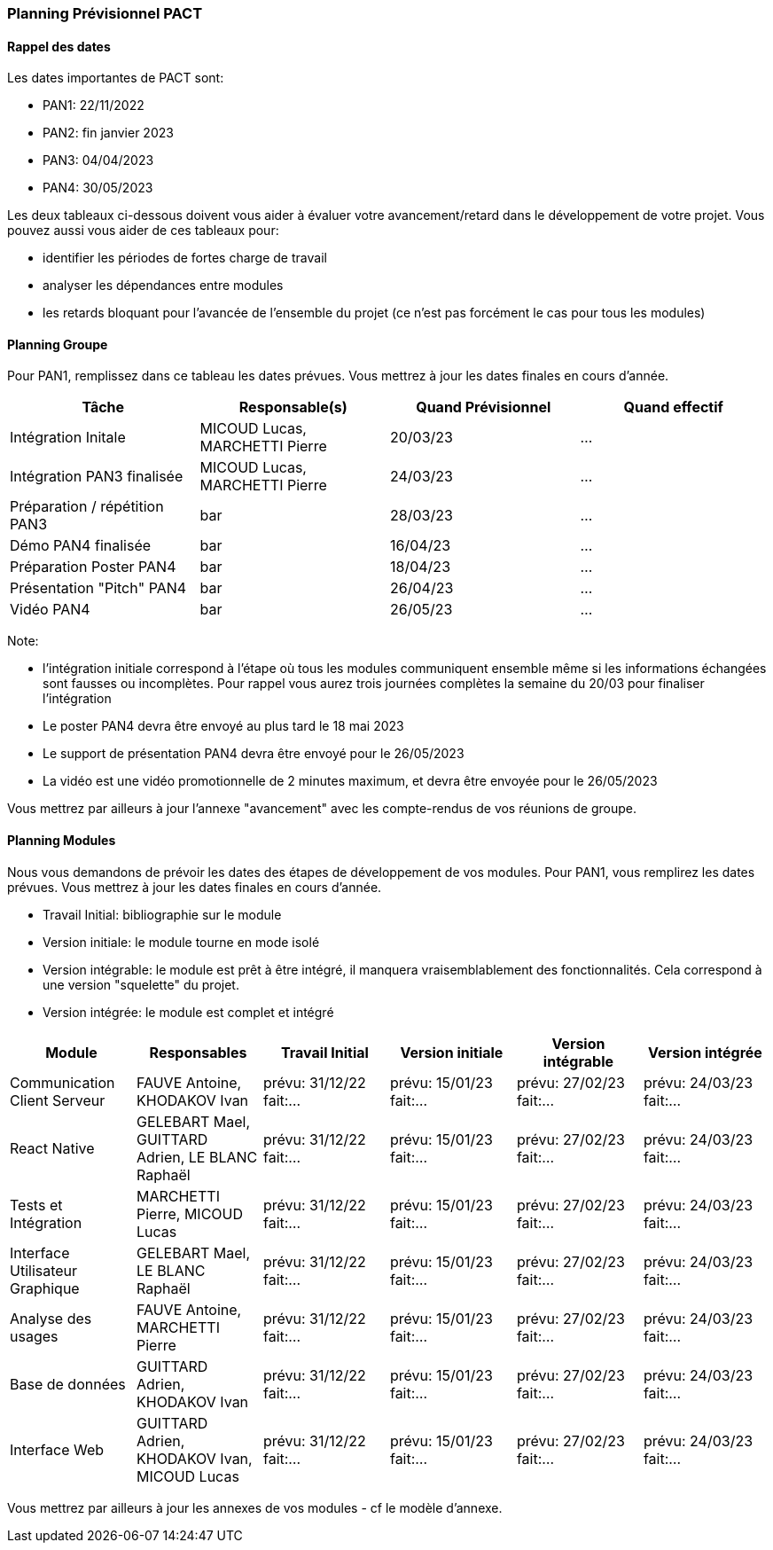 === Planning Prévisionnel PACT

==== Rappel des dates
Les dates importantes de PACT sont:

* PAN1: 22/11/2022
* PAN2: fin janvier 2023
* PAN3: 04/04/2023
* PAN4: 30/05/2023

Les deux tableaux ci-dessous doivent vous aider à évaluer votre avancement/retard dans le développement de votre projet.
Vous pouvez aussi vous aider de ces tableaux pour:

* identifier les périodes de fortes charge de travail
* analyser les dépendances entre modules
* les retards bloquant pour l'avancée de l'ensemble du projet (ce n'est pas forcément le cas pour tous les modules)

==== Planning Groupe

Pour PAN1, remplissez dans ce tableau les dates prévues. Vous mettrez à jour les dates finales en cours d'année.

[cols=",^,,",options="header",]
|====
|Tâche | Responsable(s) | Quand Prévisionnel | Quand effectif
|Intégration Initale | MICOUD Lucas, MARCHETTI Pierre |20/03/23| ...
|Intégration PAN3 finalisée | MICOUD Lucas, MARCHETTI Pierre |24/03/23| ...
|Préparation / répétition PAN3 | bar |28/03/23| ...
|Démo PAN4 finalisée | bar |16/04/23| ...
|Préparation Poster PAN4 | bar |18/04/23| ...
|Présentation "Pitch" PAN4 | bar |26/04/23| ...
|Vidéo PAN4 | bar |26/05/23| ...
|====

Note:

* l'intégration initiale correspond à l'étape où tous les modules communiquent ensemble même si les informations échangées sont fausses ou incomplètes. Pour rappel vous aurez trois journées complètes la semaine du 20/03 pour finaliser l'intégration
* Le poster PAN4 devra être envoyé au plus tard le 18 mai 2023
* Le support de présentation PAN4 devra être envoyé pour le 26/05/2023
* La vidéo est une vidéo promotionnelle de 2 minutes maximum, et devra être envoyée pour le 26/05/2023

Vous mettrez par ailleurs à jour l'annexe "avancement" avec les compte-rendus de vos réunions de groupe.


==== Planning Modules

Nous vous demandons de prévoir les dates des étapes de développement de vos modules.
Pour PAN1, vous remplirez les dates prévues. Vous mettrez à jour les dates finales en cours d'année.

* Travail Initial: bibliographie sur le module
* Version initiale: le module tourne en mode isolé
* Version intégrable: le module est prêt à être intégré, il manquera vraisemblablement des fonctionnalités. Cela correspond à une version "squelette" du projet.
* Version intégrée: le module est complet et intégré


[cols=",^,^,,,",options="header",]
|====
|Module | Responsables | Travail Initial | Version initiale | Version intégrable | Version intégrée
|Communication Client Serveur | FAUVE Antoine, KHODAKOV Ivan | prévu: 31/12/22 fait:... | prévu: 15/01/23 fait:... | prévu: 27/02/23 fait:... | prévu: 24/03/23 fait:...
|React Native | GELEBART Mael, GUITTARD Adrien, LE BLANC Raphaël | prévu: 31/12/22 fait:... | prévu: 15/01/23 fait:... | prévu: 27/02/23 fait:... | prévu: 24/03/23 fait:...
|Tests et Intégration | MARCHETTI Pierre, MICOUD Lucas | prévu: 31/12/22 fait:... | prévu: 15/01/23 fait:... | prévu: 27/02/23 fait:... | prévu: 24/03/23 fait:...
|Interface Utilisateur Graphique | GELEBART Mael, LE BLANC Raphaël | prévu: 31/12/22 fait:... | prévu: 15/01/23 fait:... | prévu: 27/02/23 fait:... | prévu: 24/03/23 fait:...
|Analyse des usages | FAUVE Antoine, MARCHETTI Pierre | prévu: 31/12/22 fait:... | prévu: 15/01/23 fait:... | prévu: 27/02/23 fait:... | prévu: 24/03/23 fait:...
|Base de données | GUITTARD Adrien, KHODAKOV Ivan | prévu: 31/12/22 fait:... | prévu: 15/01/23 fait:... | prévu: 27/02/23 fait:... | prévu: 24/03/23 fait:...
|Interface Web | GUITTARD Adrien, KHODAKOV Ivan, MICOUD Lucas | prévu: 31/12/22 fait:... | prévu: 15/01/23 fait:... | prévu: 27/02/23 fait:... | prévu: 24/03/23 fait:...

|====


Vous mettrez par ailleurs à jour les annexes de vos modules - cf le modèle d'annexe.


